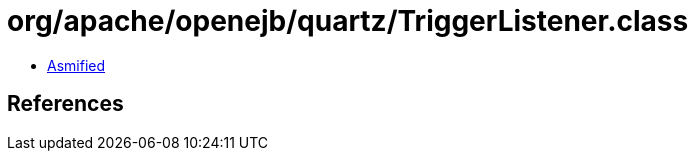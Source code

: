 = org/apache/openejb/quartz/TriggerListener.class

 - link:TriggerListener-asmified.java[Asmified]

== References

